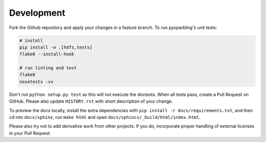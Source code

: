 .. _dev:

Development
===========

Fork the Github repository and apply your changes in a feature branch.
To run pysparkling's unit tests:

.. code-block:: sh

    # install
    pip install -e .[hdfs,tests]
    flake8 --install-hook

    # run linting and test
    flake8
    nosetests -vv

Don't run ``python setup.py test`` as this will
not execute the doctests. When all tests pass, create a Pull Request on GitHub.
Please also update ``HISTORY.rst`` with short description of your change.

To preview the docs locally, install the extra dependencies with
``pip install -r docs/requirements.txt``, and then cd into ``docs/sphinx``,
run ``make html`` and open ``docs/sphincs/_build/html/index.html``.

Please also try not to add derivative work from other projects. If you do,
incorporate proper handling of external licenses in your Pull Request.
